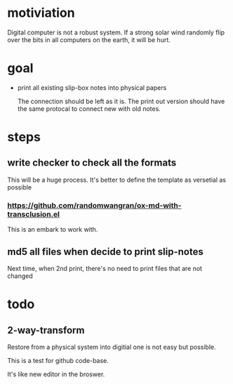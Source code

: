 * motiviation
Digital computer is not a robust system. If a strong solar wind randomly flip over the bits in all computers on the earth, it will be hurt. 

* goal
- print all existing slip-box notes into physical papers

  The connection should be left as it is. The print out version should have the same protocal to connect new with old notes.

* steps
** write checker to check all the formats
This will be a huge process. It's better to define the template as versetial as possible
*** https://github.com/randomwangran/ox-md-with-transclusion.el
This is an embark to work with.
** md5 all files when decide to print slip-notes
Next time, when 2nd print, there's no need to print files that are not changed 

* todo
** 2-way-transform
Restore from a physical system into digitial one is not easy but possible.

This is a test for github code-base.

It's like new editor in the broswer.
